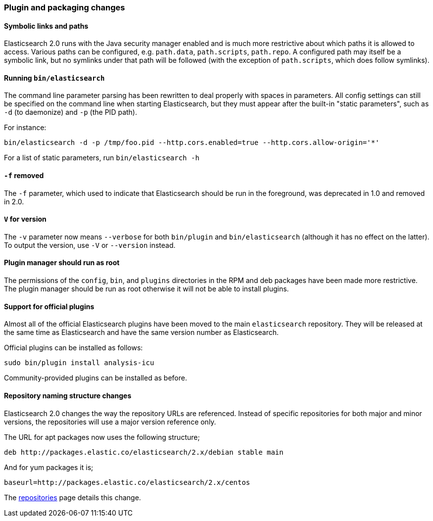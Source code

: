 [[breaking_20_plugin_and_packaging_changes]]
=== Plugin and packaging changes

==== Symbolic links and paths

Elasticsearch 2.0 runs with the Java security manager enabled and is much more
restrictive about which paths it is allowed to access.  Various paths can be
configured, e.g. `path.data`, `path.scripts`, `path.repo`.  A configured path
may itself be a symbolic link, but no symlinks under that path will be
followed (with the exception of `path.scripts`, which does follow symlinks).

==== Running `bin/elasticsearch`

The command line parameter parsing has been rewritten to deal properly with
spaces in parameters. All config settings can still be specified on the
command line when starting Elasticsearch, but they must appear after the
built-in "static parameters", such as `-d` (to daemonize) and `-p` (the PID path).

For instance:

[source,sh]
-----------
bin/elasticsearch -d -p /tmp/foo.pid --http.cors.enabled=true --http.cors.allow-origin='*'
-----------

For a list of static parameters, run `bin/elasticsearch -h`

==== `-f` removed

The `-f` parameter, which used to indicate that Elasticsearch should be run in
the foreground, was deprecated in 1.0 and removed in 2.0.

==== `V` for version

The `-v` parameter now means `--verbose` for both `bin/plugin` and
`bin/elasticsearch` (although it has no effect on the latter).  To output the
version, use `-V` or `--version` instead.

==== Plugin manager should run as root

The permissions of the `config`, `bin`, and `plugins` directories in the RPM
and deb packages have been made more restrictive.  The plugin manager should
be run as root otherwise it will not be able to install plugins.

==== Support for official plugins

Almost all of the official Elasticsearch plugins have been moved to the main
`elasticsearch` repository. They will be released at the same time as
Elasticsearch and have the same version number as Elasticsearch.

Official plugins can be installed as follows:

[source,sh]
---------------
sudo bin/plugin install analysis-icu
---------------

Community-provided plugins can be installed as before.

==== Repository naming structure changes

Elasticsearch 2.0 changes the way the repository URLs are referenced. Instead
of specific repositories for both major and minor versions, the repositories will
use a major version reference only.

The URL for apt packages now uses the following structure;

[source,sh]
---------------
deb http://packages.elastic.co/elasticsearch/2.x/debian stable main
---------------

And for yum packages it is;

[source,sh]
---------------
baseurl=http://packages.elastic.co/elasticsearch/2.x/centos
---------------

The <<setup-repositories, repositories>> page details this change.
